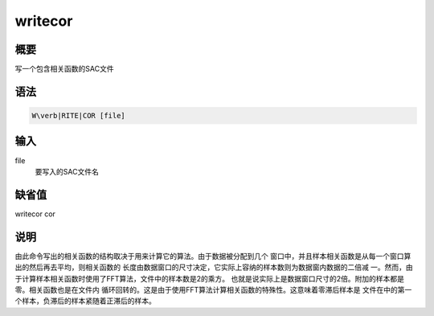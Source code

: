 .. _spe:writecor:

writecor
========

概要
----

写一个包含相关函数的SAC文件

语法
----

.. code:: bash

    W\verb|RITE|COR [file]

输入
----

file
    要写入的SAC文件名

缺省值
------

writecor cor

说明
----

由此命令写出的相关函数的结构取决于用来计算它的算法。由于数据被分配到几个
窗口中，并且样本相关函数是从每一个窗口算出的然后再去平均，则相关函数的
长度由数据窗口的尺寸决定，它实际上容纳的样本数则为数据窗内数据的二倍减
一。然而，由于计算样本相关函数时使用了FFT算法，文件中的样本数是2的乘方。
也就是说实际上是数据窗口尺寸的2倍。附加的样本都是零。相关函数也是在文件内
循环回转的。这是由于使用FFT算法计算相关函数的特殊性。这意味着零滞后样本是
文件在中的第一个样本，负滞后的样本紧随着正滞后的样本。
